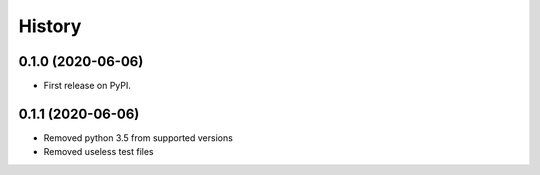 =======
History
=======

0.1.0 (2020-06-06)
------------------

* First release on PyPI.

0.1.1 (2020-06-06)
------------------

* Removed python 3.5 from supported versions
* Removed useless test files
